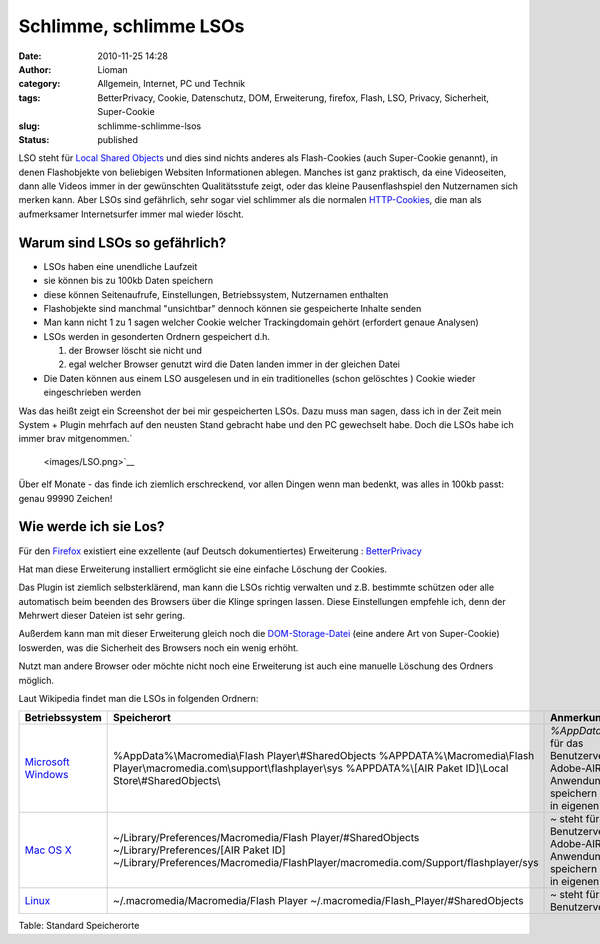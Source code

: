 Schlimme, schlimme LSOs
#######################
:date: 2010-11-25 14:28
:author: Lioman
:category: Allgemein, Internet, PC und Technik
:tags: BetterPrivacy, Cookie, Datenschutz, DOM, Erweiterung, firefox, Flash, LSO, Privacy, Sicherheit, Super-Cookie
:slug: schlimme-schlimme-lsos
:status: published

LSO steht für `Local Shared
Objects <https://secure.wikimedia.org/wikipedia/de/wiki/Flash-Cookie>`__
und dies sind nichts anderes als Flash-Cookies (auch Super-Cookie
genannt), in denen Flashobjekte von beliebigen Websiten Informationen
ablegen. Manches ist ganz praktisch, da eine Videoseiten, dann alle
Videos immer in der gewünschten Qualitätsstufe zeigt, oder das kleine
Pausenflashspiel den Nutzernamen sich merken kann. Aber LSOs sind
gefährlich, sehr sogar viel schlimmer als die normalen
`HTTP-Cookies <https://secure.wikimedia.org/wikipedia/de/wiki/HTTP-Cookie>`__,
die man als aufmerksamer Internetsurfer immer mal wieder löscht.

Warum sind LSOs so gefährlich?
~~~~~~~~~~~~~~~~~~~~~~~~~~~~~~

-  LSOs haben eine unendliche Laufzeit
-  sie können bis zu 100kb Daten speichern
-  diese können Seitenaufrufe, Einstellungen, Betriebssystem,
   Nutzernamen enthalten
-  Flashobjekte sind manchmal "unsichtbar" dennoch können sie
   gespeicherte Inhalte senden
-  Man kann nicht 1 zu 1 sagen welcher Cookie welcher Trackingdomain
   gehört (erfordert genaue Analysen)
-  LSOs werden in gesonderten Ordnern gespeichert d.h.

   #. der Browser löscht sie nicht und
   #. egal welcher Browser genutzt wird die Daten landen immer in der
      gleichen Datei

-  Die Daten können aus einem LSO ausgelesen und in ein traditionelles
   (schon gelöschtes ) Cookie wieder eingeschrieben werden

Was das heißt zeigt ein Screenshot der bei mir gespeicherten LSOs. Dazu
muss man sagen, dass ich in der Zeit mein System + Plugin mehrfach auf
den neusten Stand gebracht habe und den PC gewechselt habe. Doch die
LSOs habe ich immer brav mitgenommen.\ `
 <images/LSO.png>`__\ |image0|

Über elf Monate - das finde ich ziemlich erschreckend, vor allen Dingen
wenn man bedenkt, was alles in 100kb passt: genau 99990 Zeichen!

Wie werde ich sie Los?
~~~~~~~~~~~~~~~~~~~~~~

Für den `Firefox <http://www.mozilla-europe.org/de/firefox/>`__
existiert eine exzellente (auf Deutsch dokumentiertes) Erweiterung :
`BetterPrivacy <https://addons.mozilla.org/de/firefox/addon/6623/>`__

Hat man diese Erweiterung installiert ermöglicht sie eine einfache
Löschung der Cookies.

Das Plugin ist ziemlich selbsterklärend, man kann die LSOs richtig
verwalten und z.B. bestimmte schützen oder alle automatisch beim beenden
des Browsers über die Klinge springen lassen. Diese Einstellungen
empfehle ich, denn der Mehrwert dieser Dateien ist sehr gering.

Außerdem kann man mit dieser Erweiterung gleich noch die
`DOM-Storage-Datei <https://secure.wikimedia.org/wikipedia/de/wiki/DOM_Storage>`__
(eine andere Art von Super-Cookie) loswerden, was die Sicherheit des
Browsers noch ein wenig erhöht.

Nutzt man andere Browser oder möchte nicht noch eine Erweiterung ist
auch eine manuelle Löschung des Ordners möglich.

Laut Wikipedia findet man die LSOs in folgenden Ordnern:

+--------------------------------------------------------------------------------------------+---------------------------------------------------------------------------------------+-------------------------------------------------------------+
| Betriebssystem                                                                             | Speicherort                                                                           | Anmerkung                                                   |
+============================================================================================+=======================================================================================+=============================================================+
| `Microsoft Windows <https://secure.wikimedia.org/wikipedia/de/wiki/Microsoft_Windows>`__   | %AppData%\\Macromedia\\Flash Player\\#SharedObjects                                   | \ *%AppData%* steht für das Benutzerverzeichnis             |
|                                                                                            | %APPDATA%\\Macromedia\\Flash Player\\macromedia.com\\support\\flashplayer\\sys        | Adobe-AIR-Anwendungen speichern separat in eigenen Ordner   |
|                                                                                            | %APPDATA%\\[AIR Paket ID]\\Local Store\\#SharedObjects\\                              |                                                             |
+--------------------------------------------------------------------------------------------+---------------------------------------------------------------------------------------+-------------------------------------------------------------+
| `Mac OS X <https://secure.wikimedia.org/wikipedia/de/wiki/Mac_OS_X>`__                     | ~/Library/Preferences/Macromedia/Flash Player/#SharedObjects                          | \ *~* steht für das Benutzerverzeichnis                     |
|                                                                                            | ~/Library/Preferences/[AIR Paket ID]                                                  | Adobe-AIR-Anwendungen speichern separat in eigenen Ordner   |
|                                                                                            | ~/Library/Preferences/Macromedia/FlashPlayer/macromedia.com/Support/flashplayer/sys   |                                                             |
+--------------------------------------------------------------------------------------------+---------------------------------------------------------------------------------------+-------------------------------------------------------------+
| `Linux <https://secure.wikimedia.org/wikipedia/de/wiki/Linux>`__                           | ~/.macromedia/Macromedia/Flash Player                                                 | \ *~* steht für das Benutzerverzeichnis                     |
|                                                                                            | ~/.macromedia/Flash\_Player/#SharedObjects                                            |                                                             |
+--------------------------------------------------------------------------------------------+---------------------------------------------------------------------------------------+-------------------------------------------------------------+

Table: Standard Speicherorte

.. |image0| image:: images/LSO-300x139.png
   :class: aligncenter size-medium wp-image-2405
   :width: 300px
   :height: 139px
   :target: images/LSO.png

